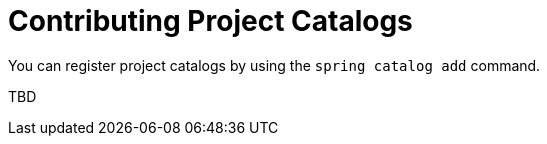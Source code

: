 = Contributing Project Catalogs

You can register project catalogs by using the `spring catalog add` command.

TBD